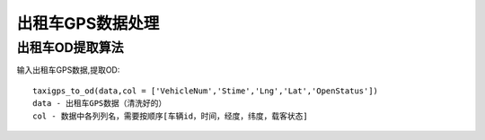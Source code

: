 .. _taxigps:


******************************
出租车GPS数据处理
******************************

出租车OD提取算法
=============================

输入出租车GPS数据,提取OD::

    taxigps_to_od(data,col = ['VehicleNum','Stime','Lng','Lat','OpenStatus'])
    data - 出租车GPS数据（清洗好的）
    col - 数据中各列列名，需要按顺序[车辆id，时间，经度，纬度，载客状态]
